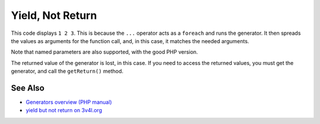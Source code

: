 .. _yield,-not-return:

Yield, Not Return
-----------------

.. meta::
	:description:
		Yield, Not Return: This code displays ``1 2 3``.
	:twitter:card: summary_large_image
	:twitter:site: @exakat
	:twitter:title: Yield, Not Return
	:twitter:description: Yield, Not Return: This code displays ``1 2 3``
	:twitter:creator: @exakat
	:twitter:image:src: https://php-tips.readthedocs.io/en/latest/_images/yield_not_return.png
	:og:image: https://php-tips.readthedocs.io/en/latest/_images/yield_not_return.png
	:og:title: Yield, Not Return
	:og:type: article
	:og:description: This code displays ``1 2 3``
	:og:url: https://php-tips.readthedocs.io/en/latest/tips/yield_not_return.html
	:og:locale: en

.. raw:: html

	<script type="application/ld+json">{"@context":"https:\/\/schema.org","@graph":[{"@type":"WebPage","@id":"https:\/\/php-tips.readthedocs.io\/en\/latest\/tips\/yield_not_return.html","url":"https:\/\/php-tips.readthedocs.io\/en\/latest\/tips\/yield_not_return.html","name":"Yield, Not Return","isPartOf":{"@id":"https:\/\/www.exakat.io\/"},"datePublished":"Mon, 03 Mar 2025 20:15:34 +0000","dateModified":"Mon, 03 Mar 2025 20:15:34 +0000","description":"This code displays ``1 2 3``","inLanguage":"en-US","potentialAction":[{"@type":"ReadAction","target":["https:\/\/php-tips.readthedocs.io\/en\/latest\/tips\/yield_not_return.html"]}]},{"@type":"WebSite","@id":"https:\/\/www.exakat.io\/","url":"https:\/\/www.exakat.io\/","name":"Exakat","description":"Smart PHP static analysis","inLanguage":"en-US"}]}</script>

This code displays ``1 2 3``. This is because the ``...`` operator acts as a ``foreach`` and runs the generator. It then spreads the values as arguments for the function call, and, in this case, it matches the needed arguments.

Note that named parameters are also supported, with the good PHP version.

The returned value of the generator is lost, in this case. If you need to access the returned values, you must get the generator, and call the ``getReturn()`` method.

.. image:: ../images/yield_not_return.png

See Also
________

* `Generators overview (PHP manual) <https://www.php.net/manual/en/language.generators.overview.php>`_
* `yield but not return on 3v4l.org <https://3v4l.org/DLIiA>`_

